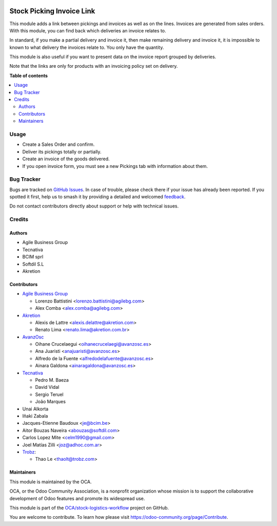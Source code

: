 .. image:: https://odoo-community.org/readme-banner-image
   :target: https://odoo-community.org/get-involved?utm_source=readme
   :alt: Odoo Community Association

==========================
Stock Picking Invoice Link
==========================

.. 
   !!!!!!!!!!!!!!!!!!!!!!!!!!!!!!!!!!!!!!!!!!!!!!!!!!!!
   !! This file is generated by oca-gen-addon-readme !!
   !! changes will be overwritten.                   !!
   !!!!!!!!!!!!!!!!!!!!!!!!!!!!!!!!!!!!!!!!!!!!!!!!!!!!
   !! source digest: sha256:91bd9300a912d35a4b22f4efa6cfe00abfa1e48831babd364564ad0d63d17e2b
   !!!!!!!!!!!!!!!!!!!!!!!!!!!!!!!!!!!!!!!!!!!!!!!!!!!!

.. |badge1| image:: https://img.shields.io/badge/maturity-Beta-yellow.png
    :target: https://odoo-community.org/page/development-status
    :alt: Beta
.. |badge2| image:: https://img.shields.io/badge/license-AGPL--3-blue.png
    :target: http://www.gnu.org/licenses/agpl-3.0-standalone.html
    :alt: License: AGPL-3
.. |badge3| image:: https://img.shields.io/badge/github-OCA%2Fstock--logistics--workflow-lightgray.png?logo=github
    :target: https://github.com/OCA/stock-logistics-workflow/tree/18.0/sale_stock_picking_invoice_link
    :alt: OCA/stock-logistics-workflow
.. |badge4| image:: https://img.shields.io/badge/weblate-Translate%20me-F47D42.png
    :target: https://translation.odoo-community.org/projects/stock-logistics-workflow-18-0/stock-logistics-workflow-18-0-sale_stock_picking_invoice_link
    :alt: Translate me on Weblate
.. |badge5| image:: https://img.shields.io/badge/runboat-Try%20me-875A7B.png
    :target: https://runboat.odoo-community.org/builds?repo=OCA/stock-logistics-workflow&target_branch=18.0
    :alt: Try me on Runboat

|badge1| |badge2| |badge3| |badge4| |badge5|

This module adds a link between pickings and invoices as well as on the
lines. Invoices are generated from sales orders. With this module, you
can find back which deliveries an invoice relates to.

In standard, if you make a partial delivery and invoice it, then make
remaining delivery and invoice it, it is impossible to known to what
delivery the invoices relate to. You only have the quantity.

This module is also useful if you want to present data on the invoice
report grouped by deliveries.

Note that the links are only for products with an invoicing policy set
on delivery.

**Table of contents**

.. contents::
   :local:

Usage
=====

- Create a Sales Order and confirm.
- Deliver its pickings totally or partially.
- Create an invoice of the goods delivered.
- If you open invoice form, you must see a new Pickings tab with
  information about them.

Bug Tracker
===========

Bugs are tracked on `GitHub Issues <https://github.com/OCA/stock-logistics-workflow/issues>`_.
In case of trouble, please check there if your issue has already been reported.
If you spotted it first, help us to smash it by providing a detailed and welcomed
`feedback <https://github.com/OCA/stock-logistics-workflow/issues/new?body=module:%20sale_stock_picking_invoice_link%0Aversion:%2018.0%0A%0A**Steps%20to%20reproduce**%0A-%20...%0A%0A**Current%20behavior**%0A%0A**Expected%20behavior**>`_.

Do not contact contributors directly about support or help with technical issues.

Credits
=======

Authors
-------

* Agile Business Group
* Tecnativa
* BCIM sprl
* Softdil S.L
* Akretion

Contributors
------------

- `Agile Business Group <https://www.agilebg.com>`__

  - Lorenzo Battistini <lorenzo.battistini@agilebg.com>
  - Alex Comba <alex.comba@agilebg.com>

- `Akretion <https://www.akretion.com>`__

  - Alexis de Lattre <alexis.delattre@akretion.com>
  - Renato Lima <renato.lima@akretion.com.br>

- `AvanzOsc <http://avanzosc.es>`__

  - Oihane Crucelaegui <oihanecrucelaegi@avanzosc.es>
  - Ana Juaristi <anajuaristi@avanzosc.es>
  - Alfredo de la Fuente <alfredodelafuente@avanzosc.es>
  - Ainara Galdona <ainaragaldona@avanzosc.es>

- `Tecnativa <https://www.tecnativa.com>`__

  - Pedro M. Baeza
  - David Vidal
  - Sergio Teruel
  - João Marques

- Unai Alkorta
- Iñaki Zabala
- Jacques-Etienne Baudoux <je@bcim.be>
- Aitor Bouzas Naveira <abouzas@softdil.com>
- Carlos Lopez Mite <celm1990@gmail.com>
- Joel Matías Zilli <joz@adhoc.com.ar>
- `Trobz <https://trobz.com>`__:

  - Thao Le <thaolt@trobz.com>

Maintainers
-----------

This module is maintained by the OCA.

.. image:: https://odoo-community.org/logo.png
   :alt: Odoo Community Association
   :target: https://odoo-community.org

OCA, or the Odoo Community Association, is a nonprofit organization whose
mission is to support the collaborative development of Odoo features and
promote its widespread use.

This module is part of the `OCA/stock-logistics-workflow <https://github.com/OCA/stock-logistics-workflow/tree/18.0/sale_stock_picking_invoice_link>`_ project on GitHub.

You are welcome to contribute. To learn how please visit https://odoo-community.org/page/Contribute.
